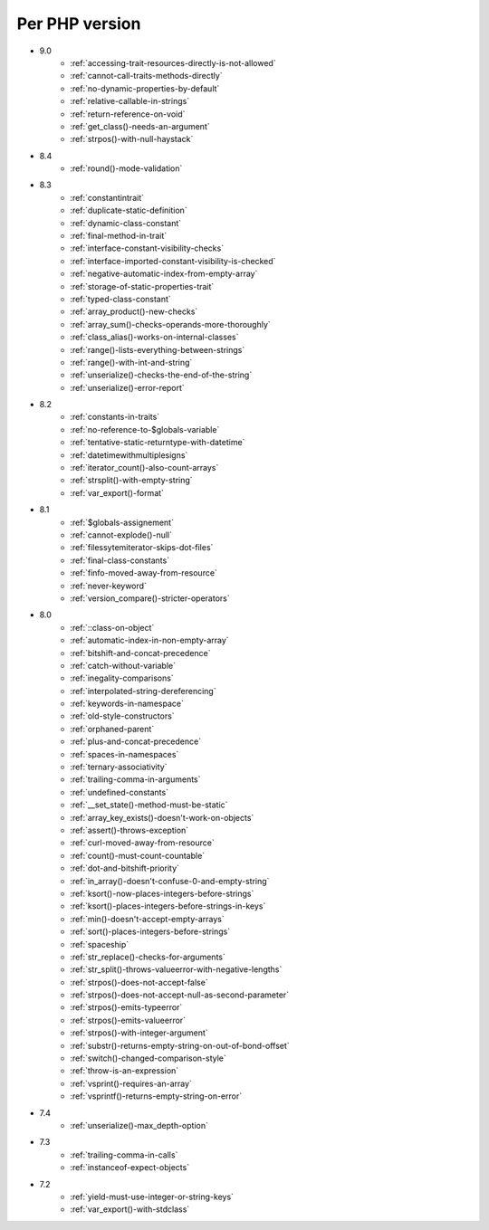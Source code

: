 Per PHP version
---------------

* 9.0
    * :ref:`accessing-trait-resources-directly-is-not-allowed`
    * :ref:`cannot-call-traits-methods-directly`
    * :ref:`no-dynamic-properties-by-default`
    * :ref:`relative-callable-in-strings`
    * :ref:`return-reference-on-void`
    * :ref:`get_class()-needs-an-argument`
    * :ref:`strpos()-with-null-haystack`
* 8.4
    * :ref:`round()-mode-validation`
* 8.3
    * :ref:`constantintrait`
    * :ref:`duplicate-static-definition`
    * :ref:`dynamic-class-constant`
    * :ref:`final-method-in-trait`
    * :ref:`interface-constant-visibility-checks`
    * :ref:`interface-imported-constant-visibility-is-checked`
    * :ref:`negative-automatic-index-from-empty-array`
    * :ref:`storage-of-static-properties-trait`
    * :ref:`typed-class-constant`
    * :ref:`array_product()-new-checks`
    * :ref:`array_sum()-checks-operands-more-thoroughly`
    * :ref:`class_alias()-works-on-internal-classes`
    * :ref:`range()-lists-everything-between-strings`
    * :ref:`range()-with-int-and-string`
    * :ref:`unserialize()-checks-the-end-of-the-string`
    * :ref:`unserialize()-error-report`
* 8.2
    * :ref:`constants-in-traits`
    * :ref:`no-reference-to-$globals-variable`
    * :ref:`tentative-static-returntype-with-datetime`
    * :ref:`datetimewithmultiplesigns`
    * :ref:`iterator_count()-also-count-arrays`
    * :ref:`strsplit()-with-empty-string`
    * :ref:`var_export()-format`
* 8.1
    * :ref:`$globals-assignement`
    * :ref:`cannot-explode()-null`
    * :ref:`filessytemiterator-skips-dot-files`
    * :ref:`final-class-constants`
    * :ref:`finfo-moved-away-from-resource`
    * :ref:`never-keyword`
    * :ref:`version_compare()-stricter-operators`
* 8.0
    * :ref:`::class-on-object`
    * :ref:`automatic-index-in-non-empty-array`
    * :ref:`bitshift-and-concat-precedence`
    * :ref:`catch-without-variable`
    * :ref:`inegality-comparisons`
    * :ref:`interpolated-string-dereferencing`
    * :ref:`keywords-in-namespace`
    * :ref:`old-style-constructors`
    * :ref:`orphaned-parent`
    * :ref:`plus-and-concat-precedence`
    * :ref:`spaces-in-namespaces`
    * :ref:`ternary-associativity`
    * :ref:`trailing-comma-in-arguments`
    * :ref:`undefined-constants`
    * :ref:`__set_state()-method-must-be-static`
    * :ref:`array_key_exists()-doesn't-work-on-objects`
    * :ref:`assert()-throws-exception`
    * :ref:`curl-moved-away-from-resource`
    * :ref:`count()-must-count-countable`
    * :ref:`dot-and-bitshift-priority`
    * :ref:`in_array()-doesn't-confuse-0-and-empty-string`
    * :ref:`ksort()-now-places-integers-before-strings`
    * :ref:`ksort()-places-integers-before-strings-in-keys`
    * :ref:`min()-doesn't-accept-empty-arrays`
    * :ref:`sort()-places-integers-before-strings`
    * :ref:`spaceship`
    * :ref:`str_replace()-checks-for-arguments`
    * :ref:`str_split()-throws-valueerror-with-negative-lengths`
    * :ref:`strpos()-does-not-accept-false`
    * :ref:`strpos()-does-not-accept-null-as-second-parameter`
    * :ref:`strpos()-emits-typeerror`
    * :ref:`strpos()-emits-valueerror`
    * :ref:`strpos()-with-integer-argument`
    * :ref:`substr()-returns-empty-string-on-out-of-bond-offset`
    * :ref:`switch()-changed-comparison-style`
    * :ref:`throw-is-an-expression`
    * :ref:`vsprint()-requires-an-array`
    * :ref:`vsprintf()-returns-empty-string-on-error`
* 7.4
    * :ref:`unserialize()-max_depth-option`
* 7.3
    * :ref:`trailing-comma-in-calls`
    * :ref:`instanceof-expect-objects`
* 7.2
    * :ref:`yield-must-use-integer-or-string-keys`
    * :ref:`var_export()-with-stdclass`
